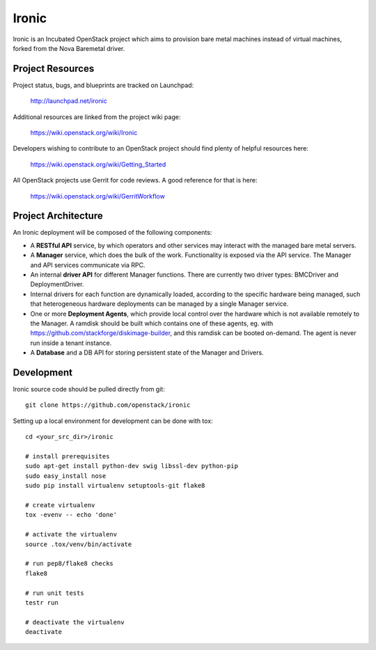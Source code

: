 Ironic
======

Ironic is an Incubated OpenStack project which aims to provision
bare metal machines instead of virtual machines, forked from the
Nova Baremetal driver.

-----------------
Project Resources
-----------------

Project status, bugs, and blueprints are tracked on Launchpad:

  http://launchpad.net/ironic

Additional resources are linked from the project wiki page:

  https://wiki.openstack.org/wiki/Ironic

Developers wishing to contribute to an OpenStack project should
find plenty of helpful resources here:

  https://wiki.openstack.org/wiki/Getting_Started

All OpenStack projects use Gerrit for code reviews.
A good reference for that is here:

  https://wiki.openstack.org/wiki/GerritWorkflow

--------------------
Project Architecture
--------------------

An Ironic deployment will be composed of the following components:

- A **RESTful API** service, by which operators and other services
  may interact with the managed bare metal servers.
- A **Manager** service, which does the bulk of the work. Functionality
  is exposed via the API service.
  The Manager and API services communicate via RPC.
- An internal **driver API** for different Manager functions.
  There are currently two driver types: BMCDriver and DeploymentDriver.
- Internal drivers for each function are dynamically loaded, according to the
  specific hardware being managed, such that heterogeneous hardware deployments
  can be managed by a single Manager service.
- One or more **Deployment Agents**, which provide local control over
  the hardware which is not available remotely to the Manager.
  A ramdisk should be built which contains one of these agents, eg. with
  https://github.com/stackforge/diskimage-builder, and this ramdisk can be
  booted on-demand. The agent is never run inside a tenant instance.
- A **Database** and a DB API for storing persistent state of the Manager and Drivers.

-----------
Development
-----------

Ironic source code should be pulled directly from git::

  git clone https://github.com/openstack/ironic

Setting up a local environment for development can be done with tox::

    cd <your_src_dir>/ironic

    # install prerequisites
    sudo apt-get install python-dev swig libssl-dev python-pip
    sudo easy_install nose
    sudo pip install virtualenv setuptools-git flake8

    # create virtualenv
    tox -evenv -- echo 'done'

    # activate the virtualenv
    source .tox/venv/bin/activate

    # run pep8/flake8 checks
    flake8

    # run unit tests
    testr run

    # deactivate the virtualenv
    deactivate

